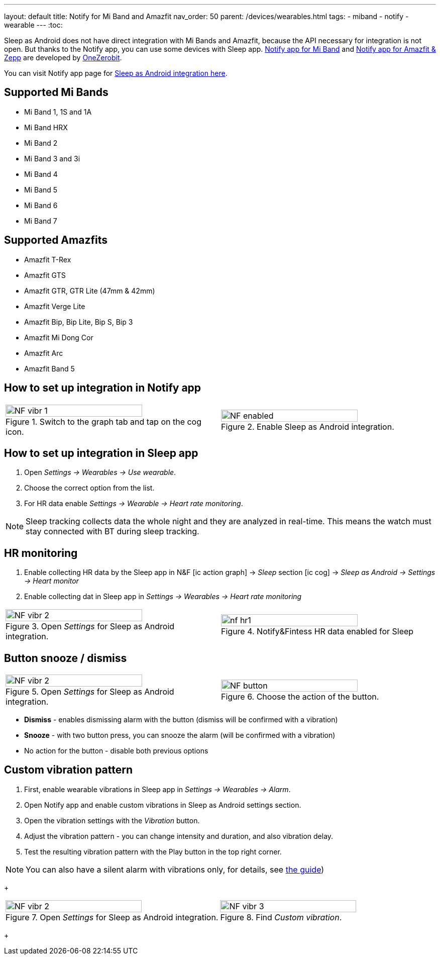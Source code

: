 ---
layout: default
title: Notify for Mi Band and Amazfit
nav_order: 50
parent: /devices/wearables.html
tags:
- miband
- notify
- wearable
---
:toc:


Sleep as Android does not have direct integration with Mi Bands and Amazfit, because the API necessary for integration is not open.
But thanks to the Notify app, you can use some devices with Sleep app.
https://play.google.com/store/apps/details?id=com.mc.miband1&hl=en[Notify app for Mi Band] and https://play.google.com/store/apps/details?id=com.mc.amazfit1&hl=en[Notify app for Amazfit & Zepp] are developed by https://play.google.com/store/apps/developer?id=OneZeroBit&hl=en[OneZerobit].

You can visit Notify app page for http://forum.mibandnotify.com/discussion/20117/sleep-as-android-integration[Sleep as Android integration here].

== Supported Mi Bands[[supported_wearables]]

- Mi Band 1, 1S and 1A
- Mi Band HRX
- Mi Band 2
- Mi Band 3 and 3i
- Mi Band 4
- Mi Band 5
- Mi Band 6
- Mi Band 7

== Supported Amazfits[[supported_wearables]]

- Amazfit T-Rex
- Amazfit GTS
- Amazfit GTR, GTR Lite (47mm & 42mm)
- Amazfit Verge Lite
- Amazfit Bip, Bip Lite, Bip S, Bip 3
- Amazfit Mi Dong Cor
- Amazfit Arc
- Amazfit Band 5

== How to set up integration in Notify app

[cols="^,^"]
|===
a|.Switch to the graph tab and tap on the cog icon.
image::NF_vibr_1.png[width=80%]

a|.Enable Sleep as Android integration.
image::NF_enabled.png[width=80%]

|===


== How to set up integration in Sleep app

. Open _Settings -> Wearables -> Use wearable_.
. Choose the correct option from the list.
. For HR data enable _Settings -> Wearable -> Heart rate monitoring_.

NOTE: Sleep tracking collects data the whole night and they are analyzed in real-time. This means the watch must stay connected with BT during sleep tracking.


== HR monitoring

. Enable collecting HR data by the Sleep app in N&F icon:ic_action_graph[] -> _Sleep_ section icon:ic_cog[] -> _Sleep as Android -> Settings -> Heart monitor_
. Enable collecting dat in Sleep app in _Settings -> Wearables -> Heart rate monitoring_

[cols="^,^"]
|===

a|.Open _Settings_ for Sleep as Android integration.
image::NF_vibr_2.png[width=80%]

a|.Notify&Fintess HR data enabled for Sleep
image::nf_hr1.png[width=80%]

|===

== Button snooze / dismiss


[cols="^,^"]
|===

a|.Open _Settings_ for Sleep as Android integration.
image::NF_vibr_2.png[width=80%]

a|.Choose the action of the button.
image::NF_button.png[width=80%]

|===


- *Dismiss* - enables dismissing alarm with the button (dismiss will be confirmed with a vibration)
- *Snooze* - with two button press, you can snooze the alarm (will be confirmed with a vibration)
- No action for the button - disable both previous options

== Custom vibration pattern

. First, enable wearable vibrations in Sleep app in _Settings -> Wearables -> Alarm_.
. Open Notify app and enable custom vibrations in Sleep as Android settings section.
. Open the vibration settings with the _Vibration_ button.
. Adjust the vibration pattern - you can change intensity and duration, and also vibration delay.
. Test the resulting vibration pattern with the Play button in the top right corner.

NOTE: You can also have a silent alarm with vibrations only, for details, see <</alarms/alarm_settings/guide#, the guide>>)

+
[cols="^,^"]
|===

a|.Open _Settings_ for Sleep as Android integration.
image::NF_vibr_2.png[width=80%]

a|.Find _Custom vibration_.
image::NF_vibr_3.png[width=80%]

|===
+